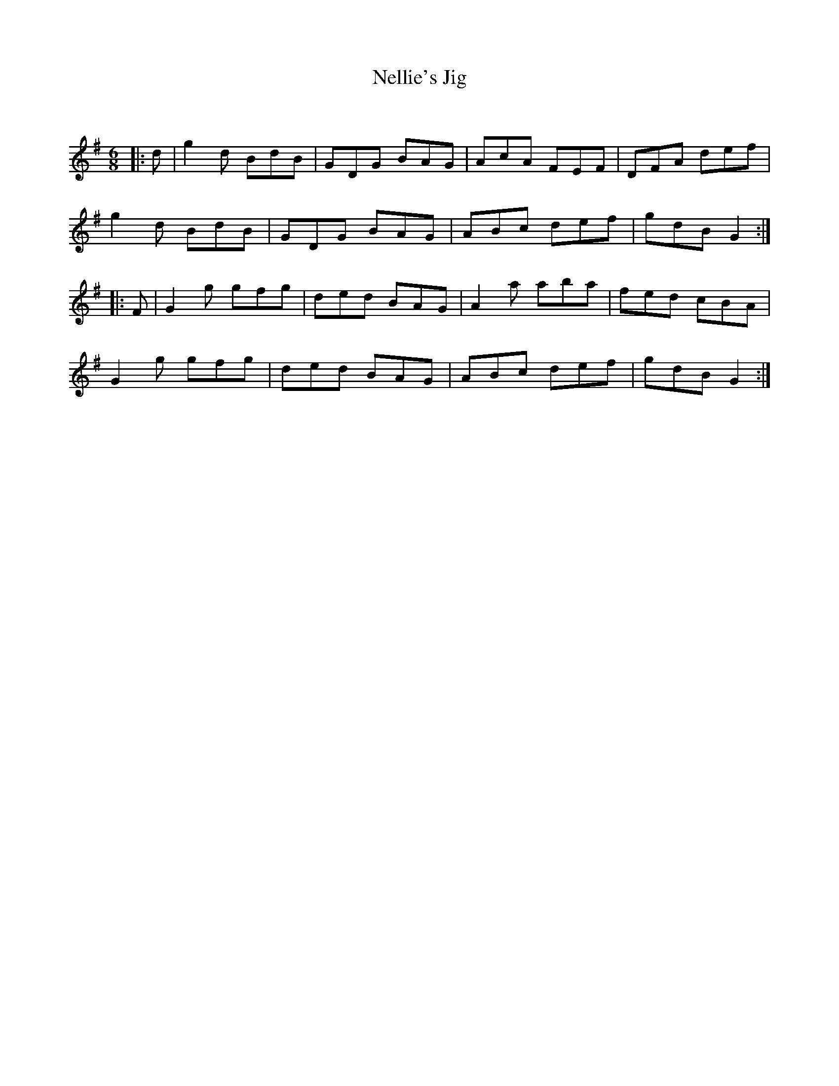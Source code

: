 X:1
T: Nellie's Jig
C:
R:Jig
Q:180
K:G
M:6/8
L:1/16
|:d2|g4d2 B2d2B2|G2D2G2 B2A2G2|A2c2A2 F2E2F2|D2F2A2 d2e2f2|
g4d2 B2d2B2|G2D2G2 B2A2G2|A2B2c2 d2e2f2|g2d2B2 G4:|
|:F2|G4g2 g2f2g2|d2e2d2 B2A2G2|A4a2 a2b2a2|f2e2d2 c2B2A2|
G4g2 g2f2g2|d2e2d2 B2A2G2|A2B2c2 d2e2f2|g2d2B2 G4:|
